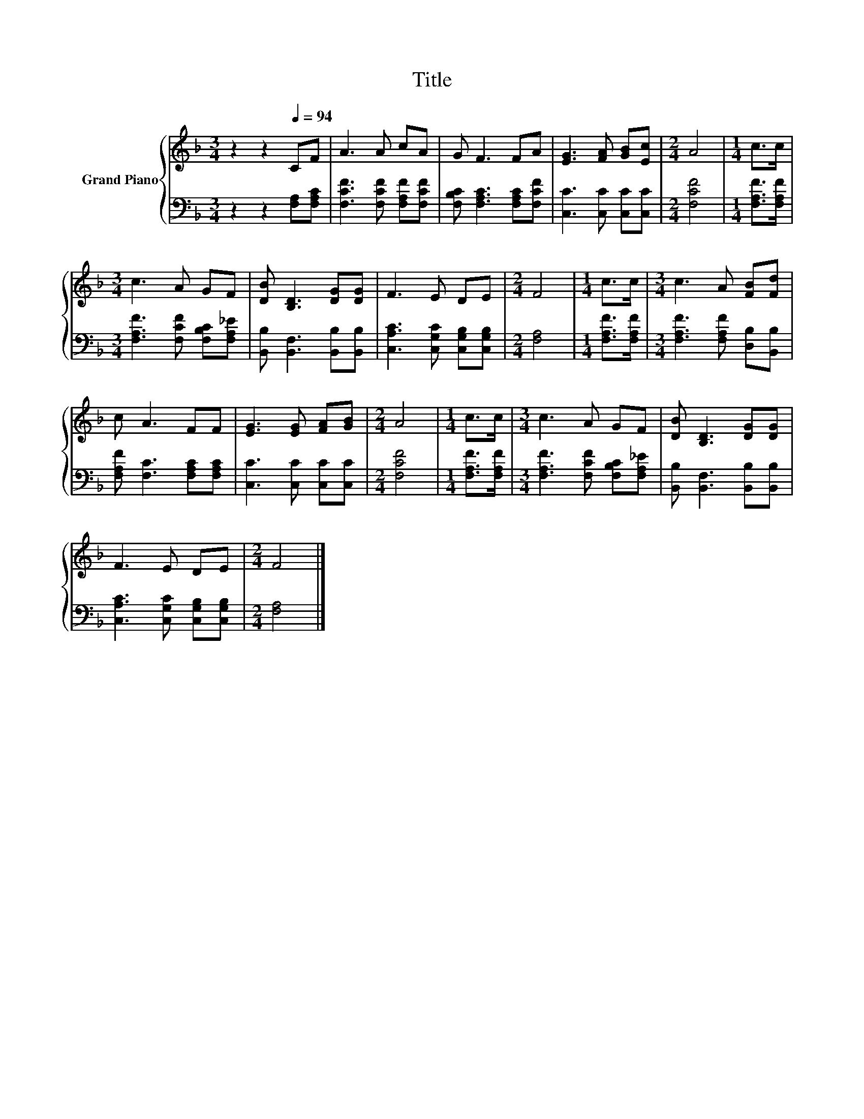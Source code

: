 X:1
T:Title
%%score { 1 | 2 }
L:1/8
M:3/4
K:F
V:1 treble nm="Grand Piano"
V:2 bass 
V:1
 z2 z2[Q:1/4=94] CF | A3 A cA | G F3 FA | [EG]3 [FA] [GB][Ec] |[M:2/4] A4 |[M:1/4] c>c | %6
[M:3/4] c3 A GF | [DB] [B,D]3 [DG][DG] | F3 E DE |[M:2/4] F4 |[M:1/4] c>c |[M:3/4] c3 A [FB][Fd] | %12
 c A3 FF | [EG]3 [EG] [FA][GB] |[M:2/4] A4 |[M:1/4] c>c |[M:3/4] c3 A GF | [DB] [B,D]3 [DG][DG] | %18
 F3 E DE |[M:2/4] F4 |] %20
V:2
 z2 z2 [F,A,][F,A,C] | [F,CF]3 [F,CF] [F,A,F][F,CF] | [F,B,C] [F,A,C]3 [F,A,C][F,CF] | %3
 [C,C]3 [C,C] [C,C][C,C] |[M:2/4] [F,CF]4 |[M:1/4] [F,A,F]>[F,A,F] | %6
[M:3/4] [F,A,F]3 [F,CF] [F,B,C][F,A,_E] | [B,,B,] [B,,F,]3 [B,,B,][B,,B,] | %8
 [C,A,C]3 [C,G,C] [C,G,B,][C,G,B,] |[M:2/4] [F,A,]4 |[M:1/4] [F,A,F]>[F,A,F] | %11
[M:3/4] [F,A,F]3 [F,A,F] [D,B,][B,,B,] | [F,A,F] [F,C]3 [F,A,C][F,A,C] | [C,C]3 [C,C] [C,C][C,C] | %14
[M:2/4] [F,CF]4 |[M:1/4] [F,A,F]>[F,A,F] |[M:3/4] [F,A,F]3 [F,CF] [F,B,C][F,A,_E] | %17
 [B,,B,] [B,,F,]3 [B,,B,][B,,B,] | [C,A,C]3 [C,G,C] [C,G,B,][C,G,B,] |[M:2/4] [F,A,]4 |] %20

